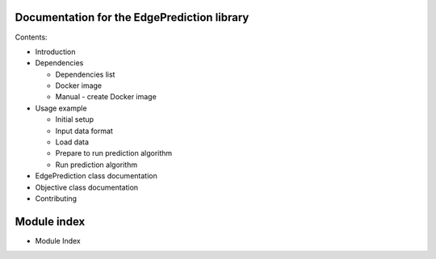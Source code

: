 Documentation for the EdgePrediction library
********************************************

Contents:

* Introduction

* Dependencies

  * Dependencies list

  * Docker image

  * Manual - create Docker image

* Usage example

  * Initial setup

  * Input data format

  * Load data

  * Prepare to run prediction algorithm

  * Run prediction algorithm

* EdgePrediction class documentation

* Objective class documentation

* Contributing


Module index
************

* Module Index
